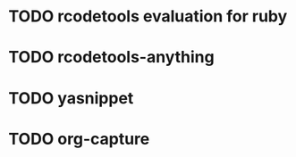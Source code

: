 

* TODO rcodetools evaluation for ruby
* TODO rcodetools-anything
* TODO yasnippet
* TODO org-capture

